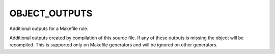 OBJECT_OUTPUTS
--------------

Additional outputs for a Makefile rule.

Additional outputs created by compilation of this source file.  If any
of these outputs is missing the object will be recompiled.  This is
supported only on Makefile generators and will be ignored on other
generators.
